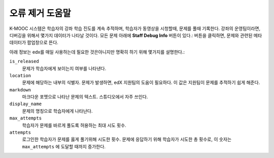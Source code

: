 .. _Staff Debug Info:

############################
오류 제거 도움말
############################

K-MOOC 시스템은 학습자의 강좌 학습 진도를 계속 추적하며, 학습자가 동영상을 시청할때, 문제를 풀때 기록한다. 강좌의 운영팀이라면, 디버깅을 위해서 몇가지 데이터가 나타날 것이다. 모든 문제 아래에 **Staff Debug Info** 버튼이 있다.: 버튼을 클릭하면, 문제와 관련된 메타데이터가 팝업창으로 뜬다. 

아래 정보는 edx를 매일 사용하는데 필요한 것은아니지만 명확히 하기 위해 몇가지를 설명한다.:

``is_released``
  문제가 학습자에게 보이는지 여부를 나타낸다. 
``location``
  문제에 해당하는 내부의 식별자. 문제가 발생하면, edX 지원팀의 도움이 필요하다. 이 값은 지원팀이 문제를 추적하기 쉽게 해준다. 
``markdown``
  마크다운 포멧으로 나타난 문제의 텍스트. 스튜디오에서 자주 쓰인다. 
``display_name``
  문제의 명칭으로 학습자에게 나타난다. 
``max_attempts``
  학습자가 문제를 바르게 풀도록 허용하는 최대 시도 횟수.
``attempts``
  로그인한 학습자가 문제를 옳게 풀기위해 시도한 횟수. 문제에 응답하기 위해 학습자가 시도한 총 횟수로, 이 숫자는 ``max_attempts`` 에 도달할 때까지 증가한다.


